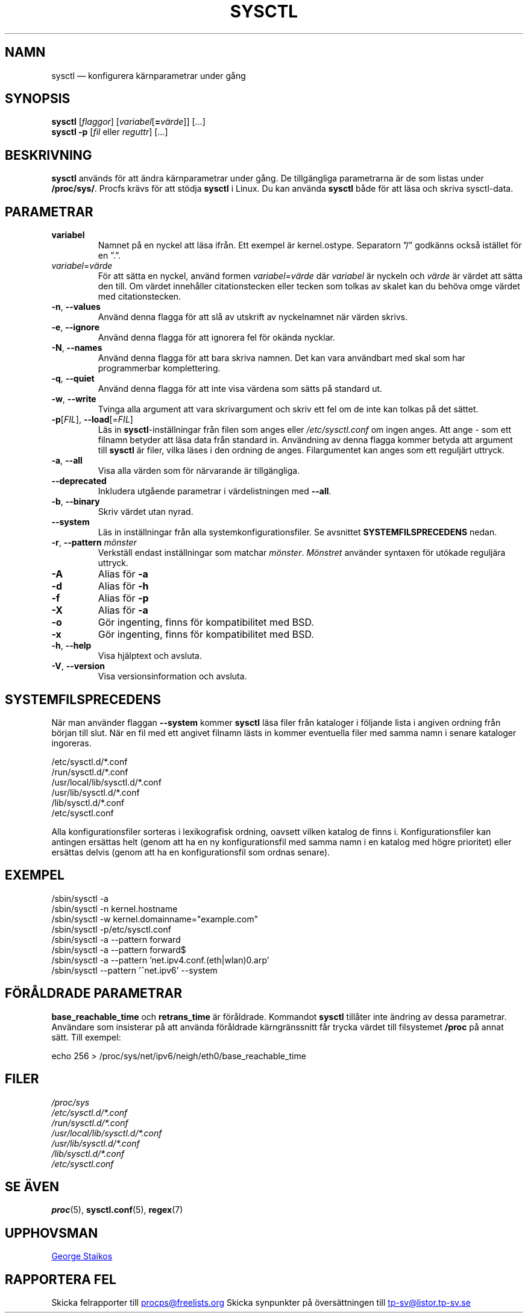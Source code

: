 .\"
.\" Copyright (c) 2011-2023 Craig Small <csmall@dropbear.xyz>
.\" Copyright (c) 2013-2023 Jim Warner <james.warner@comcast.net>
.\" Copyright (c) 2011-2012 Sami Kerola <kerolasa@iki.fi>
.\" Copyright (c) 2004-2006 Albert Cahalan
.\" Copyright (c) 1999      George Staikos <staikos@0wned.org>
.\"
.\" This program is free software; you can redistribute it and/or modify
.\" it under the terms of the GNU General Public License as published by
.\" the Free Software Foundation; either version 2 of the License, or
.\" (at your option) any later version.
.\"
.\"
.\"*******************************************************************
.\"
.\" This file was generated with po4a. Translate the source file.
.\"
.\"*******************************************************************
.TH SYSCTL 8 2023\-08\-19 procps\-ng Systemadministration
.SH NAMN
sysctl — konfigurera kärnparametrar under gång
.SH SYNOPSIS
\fBsysctl\fP [\fIflaggor\fP] [\fIvariabel\fP[\fB=\fP\fIvärde\fP]] […]
.br
\fBsysctl \-p\fP [\fIfil\fP eller \fIreguttr\fP] […]
.SH BESKRIVNING
\fBsysctl\fP används för att ändra kärnparametrar under gång.  De tillgängliga
parametrarna är de som listas under \fB/proc/sys/\fP.  Procfs krävs för att
stödja \fBsysctl\fP i Linux.  Du kan använda \fBsysctl\fP både för att läsa och
skriva sysctl\-data.
.SH PARAMETRAR
.TP 
\fBvariabel\fP
Namnet på en nyckel att läsa ifrån.  Ett exempel är kernel.ostype.
Separatorn ”/” godkänns också istället för en ”.”.
.TP 
\fIvariabel\fP=\fIvärde\fP
För att sätta en nyckel, använd formen \fIvariabel\fP=\fIvärde\fP där \fIvariabel\fP
är nyckeln och \fIvärde\fP är värdet att sätta den till.  Om värdet innehåller
citationstecken eller tecken som tolkas av skalet kan du behöva omge värdet
med citationstecken.
.TP 
\fB\-n\fP, \fB\-\-values\fP
Använd denna flagga för att slå av utskrift av nyckelnamnet när värden
skrivs.
.TP 
\fB\-e\fP, \fB\-\-ignore\fP
Använd denna flagga för att ignorera fel för okända nycklar.
.TP 
\fB\-N\fP, \fB\-\-names\fP
Använd denna flagga för att bara skriva namnen.  Det kan vara användbart med
skal som har programmerbar komplettering.
.TP 
\fB\-q\fP, \fB\-\-quiet\fP
Använd denna flagga för att inte visa värdena som sätts på standard ut.
.TP 
\fB\-w\fP, \fB\-\-write\fP
Tvinga alla argument att vara skrivargument och skriv ett fel om de inte kan
tolkas på det sättet.
.TP 
\fB\-p\fP[\fIFIL\fP], \fB\-\-load\fP[=\fIFIL\fP]
Läs in \fBsysctl\fP\-inställningar från filen som anges eller
\fI/etc/sysctl.conf\fP om ingen anges. Att ange \- som ett filnamn betyder att
läsa data från standard in. Användning av denna flagga kommer betyda att
argument till \fBsysctl\fP är filer, vilka läses i den ordning de
anges. Filargumentet kan anges som ett reguljärt uttryck.
.TP 
\fB\-a\fP, \fB\-\-all\fP
Visa alla värden som för närvarande är tillgängliga.
.TP 
\fB\-\-deprecated\fP
Inkludera utgående parametrar i värdelistningen med \fB\-\-all\fP.
.TP 
\fB\-b\fP, \fB\-\-binary\fP
Skriv värdet utan nyrad.
.TP 
\fB\-\-system\fP
Läs in inställningar från alla systemkonfigurationsfiler. Se avsnittet
\fBSYSTEMFILSPRECEDENS\fP nedan.
.TP 
\fB\-r\fP, \fB\-\-pattern\fP \fImönster\fP
Verkställ endast inställningar som matchar \fImönster\fP.  \fIMönstret\fP använder
syntaxen för utökade reguljära uttryck.
.TP 
\fB\-A\fP
Alias för \fB\-a\fP
.TP 
\fB\-d\fP
Alias för \fB\-h\fP
.TP 
\fB\-f\fP
Alias för \fB\-p\fP
.TP 
\fB\-X\fP
Alias för \fB\-a\fP
.TP 
\fB\-o\fP
Gör ingenting, finns för kompatibilitet med BSD.
.TP 
\fB\-x\fP
Gör ingenting, finns för kompatibilitet med BSD.
.TP 
\fB\-h\fP, \fB\-\-help\fP
Visa hjälptext och avsluta.
.TP 
\fB\-V\fP, \fB\-\-version\fP
Visa versionsinformation och avsluta.
.SH SYSTEMFILSPRECEDENS
När man använder flaggan \fB\-\-system\fP kommer \fBsysctl\fP läsa filer från
kataloger i följande lista i angiven ordning från början till slut. När en
fil med ett angivet filnamn lästs in kommer eventuella filer med samma namn
i senare kataloger ingoreras.

/etc/sysctl.d/*.conf
.br
/run/sysctl.d/*.conf
.br
/usr/local/lib/sysctl.d/*.conf
.br
/usr/lib/sysctl.d/*.conf
.br
/lib/sysctl.d/*.conf
.br
/etc/sysctl.conf

Alla konfigurationsfiler sorteras i lexikografisk ordning, oavsett vilken
katalog de finns i. Konfigurationsfiler kan antingen ersättas helt (genom
att ha en ny konfigurationsfil med samma namn i en katalog med högre
prioritet) eller ersättas delvis (genom att ha en konfigurationsfil som
ordnas senare).
.SH EXEMPEL
/sbin/sysctl \-a
.br
/sbin/sysctl \-n kernel.hostname
.br
/sbin/sysctl \-w kernel.domainname="example.com"
.br
/sbin/sysctl \-p/etc/sysctl.conf
.br
/sbin/sysctl \-a \-\-pattern forward
.br
/sbin/sysctl \-a \-\-pattern forward$
.br
/sbin/sysctl \-a \-\-pattern 'net.ipv4.conf.(eth|wlan)0.arp'
.br
/sbin/sysctl \-\-pattern '\[char94]net.ipv6' \-\-system
.SH "FÖRÅLDRADE PARAMETRAR"
\fBbase_reachable_time\fP och \fBretrans_time\fP är föråldrade. Kommandot
\fBsysctl\fP tillåter inte ändring av dessa parametrar. Användare som
insisterar på att använda föråldrade kärngränssnitt får trycka värdet till
filsystemet \fB/proc\fP på annat sätt.  Till exempel:
.PP
echo 256 > /proc/sys/net/ipv6/neigh/eth0/base_reachable_time
.SH FILER
\fI/proc/sys\fP
.br
\fI/etc/sysctl.d/*.conf\fP
.br
\fI/run/sysctl.d/*.conf\fP
.br
\fI/usr/local/lib/sysctl.d/*.conf\fP
.br
\fI/usr/lib/sysctl.d/*.conf\fP
.br
\fI/lib/sysctl.d/*.conf\fP
.br
\fI/etc/sysctl.conf\fP
.SH "SE ÄVEN"
\fBproc\fP(5), \fBsysctl.conf\fP(5), \fBregex\fP(7)
.SH UPPHOVSMAN
.UR staikos@0wned.org
George Staikos
.UE
.SH "RAPPORTERA FEL"
Skicka felrapporter till
.UR procps@freelists.org
.UE
Skicka synpunkter på översättningen till
.UR tp\-sv@listor.tp\-sv.se
.UE
